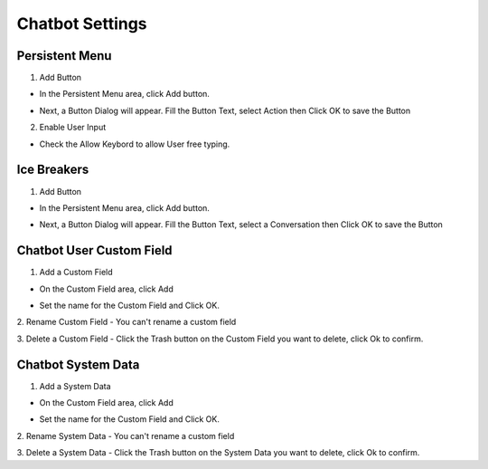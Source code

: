 Chatbot Settings
==============


==============
Persistent Menu
==============

.. image:: ../assets/images/general_settings.gif

1. Add Button

- In the Persistent Menu area, click Add button.
.. image:: ../assets/images/persistent_menu.gif

- Next, a Button Dialog will appear. Fill the Button Text, select Action then Click OK to save the Button

.. image:: ../assets/images/card_text2.gif

2. Enable User Input

- Check the Allow Keybord to allow User free typing.

.. image:: ../assets/images/persistent_menu1.gif

==============
Ice Breakers
==============

1. Add Button

- In the Persistent Menu area, click Add button.
.. image:: ../assets/images/ice_breaker.gif

- Next, a Button Dialog will appear. Fill the Button Text, select a Conversation then Click OK to save the Button

.. image:: ../assets/images/ice_breaker1.gif

==============
Chatbot User Custom Field
==============

1. Add a Custom Field

- On the Custom Field area, click Add

.. image:: ../assets/images/custom_field.gif

- Set the name for the Custom Field and Click OK.

2. Rename Custom Field
- You can't rename a custom field

3. Delete a Custom Field
- Click the Trash button on the Custom Field you want to delete, click Ok to confirm.

==============
Chatbot System Data
==============


1. Add a System Data

- On the Custom Field area, click Add

.. image:: ../assets/images/custom_field.gif

- Set the name for the Custom Field and Click OK.

2. Rename System Data
- You can't rename a custom field

3. Delete a System Data
- Click the Trash button on the System Data you want to delete, click Ok to confirm.

